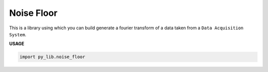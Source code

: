 Noise Floor
************

This is a library using which you can
build generate a fourier transform of a 
data taken from a ``Data Acquisition System``.

**USAGE**

.. code-block:: python

    import py_lib.noise_floor
    

